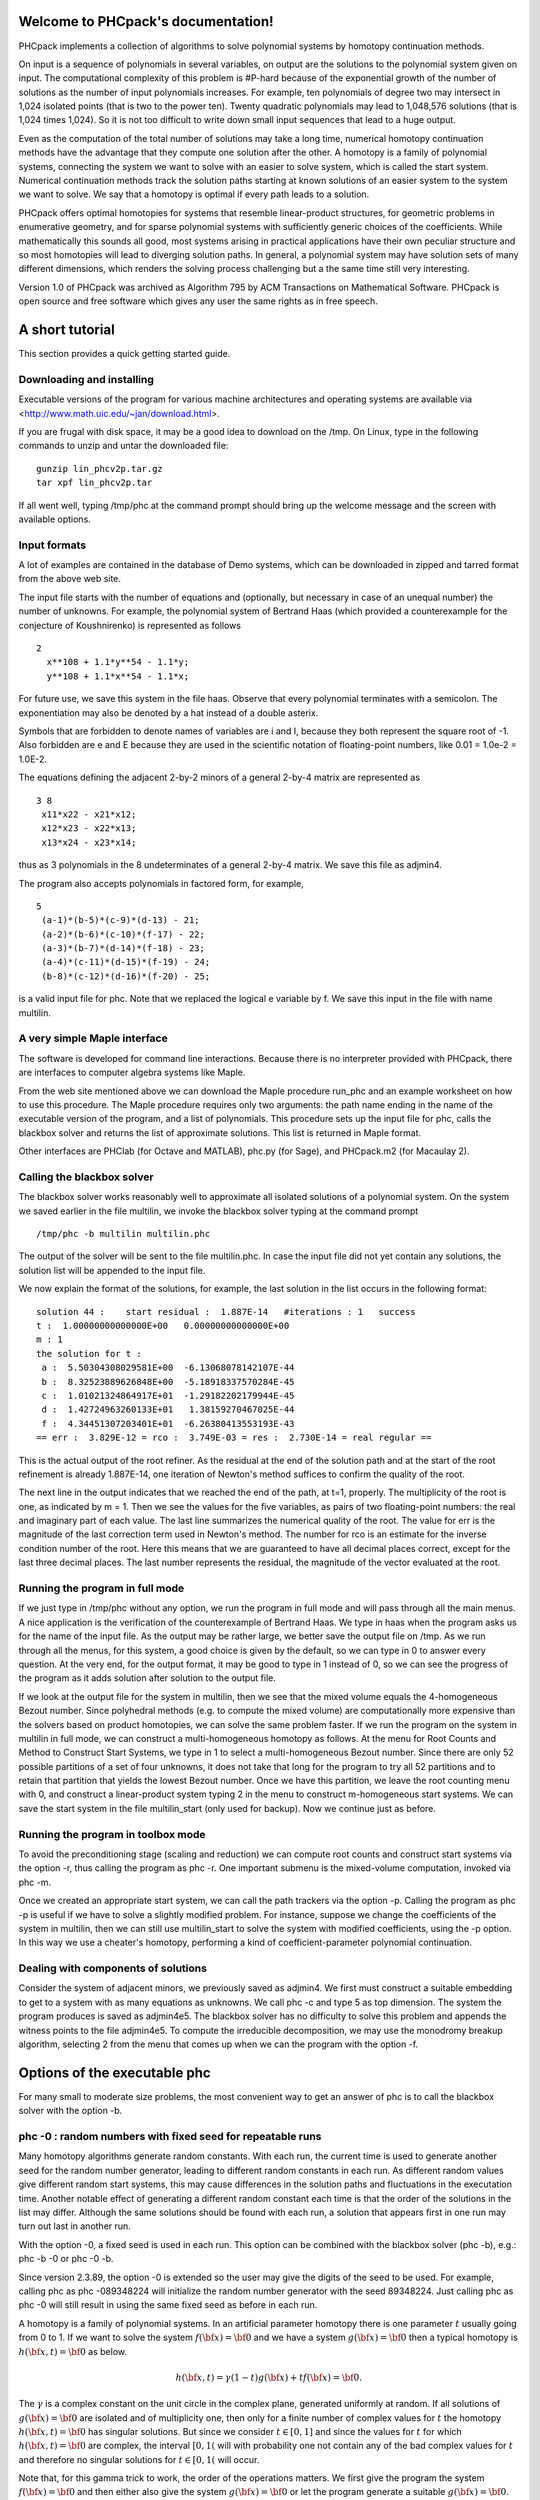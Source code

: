.. PHCpack documentation master file, created by
   sphinx-quickstart on Sun Jan 27 13:05:16 2013.
   You can adapt this file completely to your liking, but it should at least
   contain the root `toctree` directive.

Welcome to PHCpack's documentation!
===================================

PHCpack implements a collection of algorithms
to solve polynomial systems by homotopy continuation methods.

On input is a sequence of polynomials in several variables,
on output are the solutions to the polynomial system given on input.
The computational complexity of this problem is #P-hard because of
the exponential growth of the number of solutions as the number of
input polynomials increases.  For example, ten polynomials of degree two
may intersect in 1,024 isolated points (that is two to the power ten).
Twenty quadratic polynomials may lead to 1,048,576 solutions
(that is 1,024 times 1,024).  So it is not too difficult to write
down small input sequences that lead to a huge output.

Even as the computation of the total number of solutions may take
a long time, numerical homotopy continuation methods have the advantage
that they compute one solution after the other.  A homotopy is a family
of polynomial systems, connecting the system we want to solve with an
easier to solve system, which is called the start system.
Numerical continuation methods track the solution paths starting at
known solutions of an easier system to the system we want to solve.
We say that a homotopy is optimal if every path leads to a solution.

PHCpack offers optimal homotopies for systems that resemble 
linear-product structures, for geometric problems in enumerative geometry,
and for sparse polynomial systems with sufficiently generic choices 
of the coefficients.
While mathematically this sounds all good, most systems arising in
practical applications have their own peculiar structure
and so most homotopies will lead to diverging solution paths.
In general, a polynomial system may have solution sets of many
different dimensions, which renders the solving process challenging
but a the same time still very interesting.

Version 1.0 of PHCpack was archived as Algorithm 795
by ACM Transactions on Mathematical Software.  
PHCpack is open source and free software 
which gives any user the same rights as in free speech.

A short tutorial
================

This section provides a quick getting started guide.

Downloading and installing
--------------------------
Executable versions of the program for various machine architectures
and operating systems are available via
<http://www.math.uic.edu/~jan/download.html>.

If you are frugal with disk space,
it may be a good idea to download on the /tmp.
On Linux, type in the following commands to unzip
and untar the downloaded file:

::

   gunzip lin_phcv2p.tar.gz
   tar xpf lin_phcv2p.tar

If all went well, typing /tmp/phc at the command prompt should bring up 
the welcome message and the screen with available options.

Input formats
-------------

A lot of examples are contained in the database of Demo systems,
which can be downloaded in zipped and tarred format from the above
web site.

The input file starts with the number of equations and (optionally,
but necessary in case of an unequal number) the number of unknowns.
For example, the polynomial system of Bertrand Haas (which provided
a counterexample for the conjecture of Koushnirenko) is represented
as follows

::

   2
     x**108 + 1.1*y**54 - 1.1*y;
     y**108 + 1.1*x**54 - 1.1*x;

For future use, we save this system in the file haas.
Observe that every polynomial terminates with a semicolon.
The exponentiation may also be denoted by a hat instead of
a double asterix. 

Symbols that are forbidden to denote names of variables are
i and I, because they both represent the square root of -1.
Also forbidden are e and E because they are used in
the scientific notation of floating-point numbers, like
0.01 = 1.0e-2 = 1.0E-2.

The equations defining the adjacent 2-by-2 minors of
a general 2-by-4 matrix are represented as

::

   3 8
    x11*x22 - x21*x12;
    x12*x23 - x22*x13;
    x13*x24 - x23*x14;

thus as 3 polynomials in the 8 undeterminates of a general
2-by-4 matrix.  We save this file as adjmin4.

The program also accepts polynomials in factored form,
for example,

::

   5
    (a-1)*(b-5)*(c-9)*(d-13) - 21;
    (a-2)*(b-6)*(c-10)*(f-17) - 22;
    (a-3)*(b-7)*(d-14)*(f-18) - 23;
    (a-4)*(c-11)*(d-15)*(f-19) - 24;
    (b-8)*(c-12)*(d-16)*(f-20) - 25;

is a valid input file for phc.
Note that we replaced the logical e variable by f.
We save this input in the file with name multilin.

A very simple Maple interface
-----------------------------

The software is developed for command line interactions.
Because there is no interpreter provided with PHCpack,
there are interfaces to computer algebra systems like Maple.

From the web site mentioned above we can download the Maple procedure
run_phc and an example worksheet on how to use this procedure.
The Maple procedure requires only two arguments: the path name ending
in the name of the executable version of the program, and a list of
polynomials.  This procedure sets up the input file for phc, calls
the blackbox solver and returns the list of approximate solutions.
This list is returned in Maple format.

Other interfaces are PHClab (for Octave and MATLAB),
phc.py (for Sage), and PHCpack.m2 (for Macaulay 2).

Calling the blackbox solver
---------------------------

The blackbox solver works reasonably well to approximate all isolated
solutions of a polynomial system.  On the system we saved earlier in
the file multilin, we invoke the blackbox solver typing
at the command prompt

::

    /tmp/phc -b multilin multilin.phc

The output of the solver will be sent to the file multilin.phc.
In case the input file did not yet contain any solutions, 
the solution list will be appended to the input file.

We now explain the format of the solutions, for example, the last
solution in the list occurs in the following format:

::

   solution 44 :    start residual :  1.887E-14   #iterations : 1   success
   t :  1.00000000000000E+00   0.00000000000000E+00
   m : 1
   the solution for t :
    a :  5.50304308029581E+00  -6.13068078142107E-44
    b :  8.32523889626848E+00  -5.18918337570284E-45
    c :  1.01021324864917E+01  -1.29182202179944E-45
    d :  1.42724963260133E+01   1.38159270467025E-44
    f :  4.34451307203401E+01  -6.26380413553193E-43
   == err :  3.829E-12 = rco :  3.749E-03 = res :  2.730E-14 = real regular ==

This is the actual output of the root refiner.  As the residual
at the end of the solution path and at the start of the root refinement
is already 1.887E-14, one iteration of
Newton's method suffices to confirm the quality of the root.

The next line in the output indicates that we reached the end of
the path, at t=1, properly.  The multiplicity of the root is one,
as indicated by m = 1.  Then we see the values for the five variables,
as pairs of two floating-point numbers: the real and imaginary part of
each value.  The last line summarizes the numerical quality of the root.
The value for err is the magnitude of the last correction term
used in Newton's method.  The number for rco is an estimate for
the inverse condition number of the root.  Here this means that we are
guaranteed to have all decimal places correct, except for the last three
decimal places.  The last number represents the residual, the magnitude
of the vector evaluated at the root.

Running the program in full mode
--------------------------------

If we just type in /tmp/phc without any option, we run the program
in full mode and will pass through all the main menus.
A nice application is the verification of the counterexample of Bertrand
Haas.  We type in haas when the program asks us for the name of
the input file.  As the output may be rather large, we better save the
output file on /tmp.  As we run through all the menus, for this system,
a good choice is given by the default, so we can type in 0 to answer
every question.  At the very end, for the output format, it may be good
to type in 1 instead of 0, so we can see the progress of the program as
it adds solution after solution to the output file.

If we look at the output file for the system in multilin,
then we see that the mixed volume equals the 4-homogeneous Bezout
number.  Since polyhedral methods (e.g. to compute the mixed volume)
are computationally more expensive than the solvers based on product
homotopies, we can solve the same problem faster.
If we run the program on the system in multilin in full mode,
we can construct a multi-homogeneous homotopy as follows.
At the menu for Root Counts and Method to Construct Start Systems,
we type in 1 to select a multi-homogeneous Bezout number.
Since there are only 52 possible partitions of a set of four unknowns,
it does not take that long for the program to try all 52 partitions
and to retain that partition that yields the lowest Bezout number.
Once we have this partition, we leave the root counting menu with 0,
and construct a linear-product system typing 2 in the menu to construct
m-homogeneous start systems.  We can save the start system in the file
multilin\_start (only used for backup).
Now we continue just as before.

Running the program in toolbox mode
-----------------------------------

To avoid the preconditioning stage (scaling and reduction) we can
compute root counts and construct start systems via the option -r,
thus calling the program as phc -r.  One important submenu is
the mixed-volume computation, invoked via phc -m.

Once we created an appropriate start system, we can call the path
trackers via the option -p.  Calling the program as phc -p
is useful if we have to solve a slightly modified problem.  For instance,
suppose we change the coefficients of the system in multilin,
then we can still use multilin_start to solve the system with
modified coefficients, using the -p option.  In this way we use
a cheater's homotopy, performing a kind of coefficient-parameter
polynomial continuation.

Dealing with components of solutions
------------------------------------

Consider the system of adjacent minors, we previously saved 
as adjmin4.  We first must construct a suitable embedding
to get to a system with as many equations as unknowns.
We call phc -c and type 5 as top dimension.  The system
the program produces is saved as adjmin4e5.  The blackbox
solver has no difficulty to solve this problem and appends the
witness points to the file adjmin4e5.  To compute the
irreducible decomposition, we may use the monodromy breakup
algorithm, selecting 2 from the menu that comes up when we
can the program with the option -f.

Options of the executable phc
=============================

For many small to moderate size problems,
the most convenient way to get an answer of phc is to
call the blackbox solver with the option -b.

phc -0 : random numbers with fixed seed for repeatable runs    
-----------------------------------------------------------

Many homotopy algorithms generate random constants.
With each run, the current time is used to generate
another seed for the random number generator, leading
to different random constants in each run.
As different random values give different random start systems,
this may cause differences in the solution paths and fluctuations
in the executation time.  Another notable effect of generating a
different random constant each time is that the order of the
solutions in the list may differ.  Although the same solutions
should be found with each run, a solution that appears first
in one run may turn out last in another run.

With the option -0, a fixed seed is used in each run.
This option can be combined with the blackbox solver (phc -b),
e.g.: phc -b -0 or phc -0 -b.

Since version 2.3.89, the option -0 is extended so the user may
give the digits of the seed to be used.  For example, 
calling phc as phc -089348224 will initialize the random
number generator with the seed 89348224.
Just calling phc as phc -0 will still result in using the same
fixed seed as before in each run.

A homotopy is a family of polynomial systems.
In an artificial parameter homotopy there is one parameter \ :math:`t` 
usually going from 0 to 1.  
If we want to solve the system \ :math:`f({\bf x}) = {\bf 0}`
and we have a system \ :math:`g({\bf x}) = {\bf 0}`
then a typical homotopy is \ :math:`h({\bf x},t) = {\bf 0}` as below.

.. math::

   h({\bf x},t) = \gamma (1-t) g({\bf x}) + t f({\bf x}) = {\bf 0}.

The \ :math:`\gamma` is a complex constant on the unit circle
in the complex plane, generated uniformly at random.
If all solutions of \ :math:`g({\bf x}) = {\bf 0}` are isolated
and of multiplicity one, then only for a finite number of complex values 
for \ :math:`t` the homotopy \ :math:`h({\bf x},t) = {\bf 0}` has
singular solutions.  
But since we consider \ :math:`t \in [0,1]` and since the values
for \ :math:`t` for which \ :math:`h({\bf x},t) = {\bf 0}` are complex,
the interval \ :math:`[0,1(` will with probability one not contain
any of the bad complex values for \ :math:`t` and therefore no
singular solutions for \ :math:`t \in [0,1(` will occur.

Note that, for this gamma trick to work, the order of the operations matters.
We first give the program the system \ :math:`f({\bf x}) = {\bf 0}`
and then either also give the system \ :math:`g({\bf x}) = {\bf 0}`
or let the program generate a suitable \ :math:`g({\bf x}) = {\bf 0}`.
Only then, in the construction of the homotopy will a random number
generator determine a constant \ :math:`\gamma`.
If the \ :math:`\gamma` is predetermined, then it is possible to
construct an input system \ :math:`f({\bf x}) = {\bf 0}` and
a start system \ :math:`g({\bf x}) = {\bf 0}` for which there
are bad values for \ :math:`t \in [0,1(`.
But reverting the usual order of operations is a bit similar to guessing
the outcome of a coin toss after the coin toss and not before the coin toss.
Therefore phc -0 should be used only for debugging purposes.

phc -a : Solving polynomial systems equation-by-equation       
--------------------------------------------------------

The equation-by-equation solver applies the diagonal homotopies
to intersect the solution set of the current set of polynomials
with the next polynomial equation.  The user has the possibility
to shuffle the order of input polynomials.

phc -b : Batch or black-box processing                         
--------------------------------------

The blackbox solver operates in four stages:

1. Preprocessing: scaling (phc -s), 
   handle special cases such as binomial systems.

2. Counting the roots and constructing a start system (phc -r).

3. Track the solution paths from the solutions of the start system
   to the solutions of the target system (phc -p).

4. Verify whether all end points of the solution paths are distinct,
   apply Newton's method with deflation on singular solutions (phc -v).

Through the options -s, -r, -p, and -v, 
the user can go through the stages separately.

phc -c : Irreducible decomposition for solution components     
----------------------------------------------------------

The menu structure for a numerical irreducible decomposition 
consists of three parts:

1. Embedding and running cascade to compute witness points on
   all positive dimensional components of a polynomial system.
   See the option -f to factor a witness set for an pure
   dimensional solution set into irreducible components.

2. Intersecting witness sets with extrinsic and intrinsic
   diagonal homotopies.
   See the option -w for a wrapper to the diagonal homotopies.

3. Compute monomial maps for the irreducible decomposition
   of binomial systems.

phc -d : Linear and nonlinear Reduction w.r.t. the total degree
---------------------------------------------------------------

Degree bounds for the number of isolated solution often overshoot
the actual number of solution because of relationships between the
coefficients.  Consider for example the intersection of two circles.
A simple linear reduction of the coefficient matrix gives 
an equivalent polynomial system (having the same number of affine
solutions) but with lower degrees.  Reducing polynomials to
introduce more sparsity may also benefit polyhedral methods.

phc -e : SAGBI/Pieri homotopies to intersect linear subspaces  
-------------------------------------------------------------

Numerical Schubert calculus is the development of numerical
homotopy algorithms to solve Schubert problems.  
A classical problem in Schubert calculus is the problem of four lines:
Given four lines in three dimensional space, find all lines that meet
the four given lines in a point.  If the lines are in general position,
then there are exactly two lines that satisfy the problem specification.
Numerical homotopy continuation methods deform a given generic problem
into special position, solve the problem in special position, and then
deform the solutions from the special into the generic problem.

As Schubert calculus is a classical topic in algebraic geometry,
what seems less well known is that Schubert calculus offers a solution
to the output pole placement problem in linear systems control.
The option phc -k offers one particular interface dedicated to the
Pieri homotopies to solve the output pole placement problem.
A related problem that can be solved with Schubert calculus is the 
completion of a matrix so that the completed matrix has a prescribed 
set of eigenvalues.

There are three types of homotopies in numerical Schubert calculus:

1. SAGBI homotopies solve hypersurface intersection conditions
   the extrinsic way.

2. Pieri homotopies are intrinsically geometric and are better able
   to solve more general problems in enumerate geometry.

3. Littlewood-Richardson homotopies resolve general Schubert
   intersection conditions.

The earliest instances of SAGBI and Pieri homotopies were already
available in version 2.0 of PHCpack.  
Since version 2.3.95, a more complete implementation of the 
Littlewood-Richardson homotopies is available.

phc -f : Factor pure dimensional solution set into irreducibles
---------------------------------------------------------------

The -f is the f of factor and filter.

The first basic filter allows for example to extract the real
solutions from a given list.  The second filter implements the
homotopy membership test to decide whether a point belongs to
a witness set.  Given on input a witness set and a point,
this filter runs a homotopy to decide if the point belongs
to the positive dimensional solution set represented by
the given witness set.

The factorization method take on input a witness set for
a pure dimensional solution set of a polynomial system.
For small degrees, a combinatorial factorization method
will be fast.  The second factorization methods applies
monodromy loops, using the linear trace test as a stop criterion.

The last option in the menu of phc -f gives access to a
tropical method to detect a common factor of two Laurent polynomials.

phc -k : realization of dynamic output feedback placing poles  
-------------------------------------------------------------

The homotopies in numerical Schubert calculus (see the option -e)
solve the output pole placement problem in linear systems control.
The option -k applies the Pieri homotopies to compute feedback laws
for plants defined by (A,B,C) matrices.

phc -l : Witness Set for Hypersurface cutting with Random Line 
--------------------------------------------------------------

A hypersurface defined by a polynomial in several variables is
cut with one general line.  The number of points on the hypersurface
and the general line equal the degree of the hypersurface.
This collection of points on the intersection of a hypersurface
and a general line form a witness set.

For example, if the file ``sphere`` contains

::

   1 3
   x^2 + y^2 + z^2 - 1;

then typing at the command prompt

::

   phc -l sphere sphere.out

results in the creation of the file ``sphere_w2`` which contains
a witness set of dimension two for the unit sphere.
The output file ``sphere.out`` contains diagnostics about the computation.

phc -m : Mixed-Volume Computation via lift+prune and MixedVol  
-------------------------------------------------------------

The options of phc -m are a subset of the options of phc -r.
The focus on phc -m is on mixed volumes.  For polynomial systems
with as many equations as unknowns, the mixed volume of the Newton
polytopes gives a generically sharp upper bound on the number of
isolated solutions with coordinates different from zero.

The mixed volume of a tuple of Newton polytopes
if defined as the coefficient in the expansion of the volume
of a linear combination of Newton polytopes.
For example, for a 3-tuple of Newton polytopes:

.. math::

    \begin{array}{rcl}
      vol(\lambda_1 P_1 + \lambda_2 P_2 + \lambda_3 P_3)  
      & = & V(P_1, P_1, P_1) \lambda_1^3 \\
      & + & V(P_1, P_1, P_2) \lambda_1^2 \lambda_2 \\
      & + & V(P_1, P_2, P_2) \lambda_1 \lambda_2^2 \\
      & + & V(P_1, P_2, P_3) \lambda_1 \lambda_2 \lambda_3 \\
      & + & V(P_2, P_2, P_2) \lambda_2^3 \\
      & + & V(P_2, P_2, P_3) \lambda_2^2 \lambda_3 \\
      & + & V(P_2, P_3, P_3) \lambda_2 \lambda_3^2 \\
      & + & V(P_3, P_3, P_3) \lambda_3^3
    \end{array}

where \ :math:`vol(\cdot)` is the volume function
and \ :math:`V(\cdot)` is the mixed volume.
For the tuple \ :math:`(P_1, P_2, P_3)`, its mixed volume
is \ :math:`V(P_1,P_2,P_3)` in the expansion above.

The polynomial above can be called the *Minkowski polynomial*
and with the Cayley trick we can compute all its coefficients.
This is implemented with the dynamic lifting algorithm.

The menu of phc -m offers 5 different algorithms:

0. Static lifting: a lifting function is applied to the points in the
   support sets of the polynomials in the system and the lower hull
   defines the mixed cells.
   The users can specify the lifting values interactively.
   Liftings that do not lead to cells that are fine mixed
   are subdivided with a random lifting.

1. Implicit lifting: based on a recursive formula used in Bernshtein's
   original proof that the mixed volumes bounds the number of isolated
   solutions with nonzero coordinates.

2. Dynamic lifting: points are added one after the other in an
   incremental construction of a mixed cell configuration.
   An implementation of the Cayley trick gives the Minkowski polynomial.

3. Symmetric lifting: many systems have Newton polytopes that are
   invariant to permutation symmetry.  Even if the original system
   is not symmetric, the construction of the start system could
   benefit from the exploitation of this permutation symmetry.

4. The MixedVol Algorithm is a specific implementation of the
   static lifting method, applying a floating random lifting function.

   The code offered with this option is a translation of software
   described in the paper by Tangan Gao, T. Y. Li, Mengnien Wu:
   *Algorithm 846: MixedVol: a software package for mixed-volume 
   computation.*
   ACM Transactions on Mathematical Software, 31(4):555-560, 2005;
   distributed under the terms of the GNU General Public License as
   published by the Free Software Foundation.

   Stable mixed volumes count all affine solutions
   (not only those with nonzero coordinates) 
   and lead to polyhedral homotopies that compute all affine solutions.

phc -o : writes the contents of the symbol table of an input system
-------------------------------------------------------------------

Running phc -o with as input argument a polynomial system
writes the symbols for the variables in the order in which they
are stored internally after parsing the system.
For example, if the file /tmp/ex1 contains the lines

::

   2
     y + x + 1;
     x*y - 1;

then running phc -o at the command prompt as

::

   phc -o /tmp/ex1 /tmp/ex1.out

makes the file /tmp/ex1.out which contains the line

::

   y x

because in the formulation of the polynomial system,
the variable with name y occurred before the variable with name x.
Consequently, the order of the coordinates of the solutions will
then also be stored in the same order as of the occurrence of the
variable names.  
If a particular order of variables would be inconvenient,
then a trick to force an order on the variables is to insert
a simple polynomial that simplifies to zero.  For example,
a modification of the file /tmp/ex1 could be

::

   2
    x + y - x - y +
    y + x + 1;
    x*y - 1;

and the first four monomials x + y - x - y will initialize the
symbol table with the names x and y, in that order.

phc -p : Polynomial Continuation by a homotopy in one parameter
---------------------------------------------------------------

The user of phc -p is prompted for a target system and a start system
with start solutions.  This option is useful for solving several systems
with the same structure but with different coefficients.

With phc -p, the user has full access to all numerical tolerances
that define how close the numerical approximations have to stay
along a solution path.  Another application of phc -p is to rerun
a selection of solution paths.

In addition to the artificial parameter increment-and-fix continuation,
there is support for complex parameter continuation
and real pseudo arc length path tracking with detection of singularities
using the determinant of the Jacobian along the solution path.

phc -q : Tracking Solution Paths with incremental read/write   
------------------------------------------------------------

The jumpstarting method for a polynomial homotopy
does not require the computation of all solutions of the start system
and neither does it keep the complete solution list in memory.

phc -r : Root counting and Construction of start systems       
--------------------------------------------------------

Methods to bound the number of isolated solutions of a polynomial system
fall in two classes:

1. Bounds based on the highest degrees of polynomials and variable groupings.

2. Bounds based on the Newton polytopes of the polynomials in the system.
   See the documentation for phc -m.

phc -s : Equation and variable Scaling on system and solutions 
--------------------------------------------------------------

We distinguish two types of scaling:

1. Equation scaling: multiplying every coefficient in the same equation
   by the same constant.

2. Variable scaling: multiplying variables with constants.

phc -t : Tasking for tracking paths using multiple threads     
----------------------------------------------------------

The option -t allows the user to take advantage
of multicore processors.
For example, typing at the command prompt.

::

   phc -b -t4 cyclic7 /tmp/cyclic7.out

makes that the blackbox solver uses 4 threads to solve the system.
If there are at least 4 computational cores available,
then the solver may finish its computations up to 4 times faster
than a sequential run.

phc -v : Verification, refinement and purification of solutions
---------------------------------------------------------------

While solution paths do in general not become singular or diverge,
at the end of the paths, solutions may turn out to be singular
and/or at infinity.  With phc -v one can do the following tasks:

1. Perform a basic verification of the solutions based on Newton's method
   and weed out spurious solutions.

2. Apply Newton's method with multiprecision arithmetic.

3. For isolated singular solutions, the deflation method may recondition
   the solutions and restore quadratic convergence.

4. Based on condition number estimates the working precision is set
   to meet the wanted number of accurate decimal places in the solutions
   when applying Newton's method.

phc -w : Witness Set Intersection using Diagonal Homotopies    
-----------------------------------------------------------

This option wraps the diagonal homotopies to intersect two witness sets,
see the option -c for more choices in the algorithms.

For example, to intersect the unit sphere 
(see the making of ``sphere_w2`` with phc -l) with a cylinder
to form a quartic curve, we first make a witness set for a cylinder,
putting in the file ``cylinder`` the two lines:

::

   1 3
   x^2 + y - y + (z - 0.5)^2 - 1; 

Please note the introduction of the symbol ``y``
even though the symbol does not appear in the equation of a cylinder
about the y-axis.  But to intersect this cylinder with the unit sphere
the symbols of both witness sets must match.
After executing ``phc -l cylinder cylinder.out`` we get the witness
set ``cylinder_w2`` and then we intersect with phc -w:

::

   phc -w sphere_w2 cylinder_w2 quartic

The file ``quartic`` contains diagnostics of the computation.
Four general points on the quartic solution curve of the intersection
of the sphere and the cylinder are in the file ``quartic_w1``
which represents a witness set.

phc -x : convert solutions from PHCpack into Python dictionary 
--------------------------------------------------------------

To work with solution lists in Python scripts, the script phc -x
convert a solution list in PHCpack format to a list of dictionaries.
Given a Python list of dictionaries, phc -x returns a list of
solutions in PHCpack format.  For example:

::

   phc -x cyclic5 /tmp/cyclic5.dic
   phc -x /tmp/cyclic5.dic

The first phc -x writes to the file /tmp/cyclic5.dic a list of
dictionaries, ready for processing by a Python script.
If no output file is given as second argument, then the output
is written to screen.  The second phc -x writes a solution list
to PHCpack format, because a list of dictionaries is given on input.

phc -y : sample points from an algebraic set, given witness set
---------------------------------------------------------------

Given in ``sphere_w2`` a witness set for the unit sphere
(made with phc -l, see above), we can make a new witness set
with phc -y, typing at the command prompt:

::

   phc -y sphere_w2 new_sphere

and answering two questions with parameter settings
(type 0 for the defaults).  The output file ``new_sphere``
contains diagnostics of the run and a new witness set is
in the file ``new_sphere_w2``.

phc -z : strip phc output solution lists into Maple format     
----------------------------------------------------------

The phc -z commands converts solution lists in PHCpack format
into Maple lists and converts Maple lists into solutions lists 
in PHCpack format.  For example:

::

   phc -z cyclic5 /tmp/cyclic5.mpl
   phc -z /tmp/cyclic5.mpl

If the file ``cyclic5`` contains the solutions of the cyclic 5-roots
problem in PHCpack format, then the first command makes the file 
/tmp/cyclic5.mpl which can be parsed by Maple.  The next command
has no second argument for output file and the output is written
directly to screen, converting the solutions in Maple format to
solution lists is PHCpack format.

An Application Programming Interface to PHCpack
===============================================

Because code development on PHCpack has taken a very long time,
looking at the code may be a bit too overwhelming at first.
A good starting point could be the Python interface
and in particular phcpy, with documentation at
<http://www.math.uic.edu/~jan/phcpy_doc_html/index.html>.

References
==========

1. T. Gao, T. Y. Li, M. Wu:
   **Algorithm 846: MixedVol: a software package for mixed-volume 
   computation.**
   *ACM Transactions on Mathematical Software*, 31(4):555-560, 2005.

2. E. Gross, S. Petrovic, and J. Verschelde: **PHCpack in Macaulay2.**
   *The Journal of Software for Algebra and Geometry: Macaulay2*,
   5:20-25, 2013.

3. Y. Guan and J. Verschelde: 
   **PHClab: A MATLAB/Octave interface to PHCpack.**
   In *IMA Volume 148: Software for Algebraic Geometry*,
   edited by M. E. Stillman, N. Takayama, and J. Verschelde,
   pages 15-32, Springer-Verlag, 2008. 

4. Y. Hida, X.S. Li, and D.H. Bailey:
   **Algorithms for quad-double precision floating point arithmetic.**
   In *15th IEEE Symposium on Computer Arithmetic (Arith-15 2001)*,
   11-17 June 2001, Vail, CO, USA, pages 155-162.
   IEEE Computer Society, 2001.
   Shortened version of Technical Report LBNL-46996.

5. A. Leykin and J. Verschelde: 
   **PHCmaple: A Maple Interface to the Numerical Homotopy Algorithms
   in PHCpack.**
   In the *Proceedings of the Tenth International Conference 
   on Applications of Computer Algebra (ACA'2004)*,
   edited by Q. N. Tran, pages 139-147, 2004.

6. A. Leykin and J. Verschelde: 
   **Interfacing with the Numerical Homotopy Algorithms in PHCpack.**
   In *proceedings of ICMS 2006, LNCS 4151*,
   edited by A. Iglesias and N. Takayama,
   pages 354-360, Springer-Verlag, 2006. 

7. A. J. Sommese, J. Verschelde, and C. W. Wampler.
   **Numerical irreducible decomposition using PHCpack.**
   In *Algebra, Geometry, and Software Systems*, 
   edited by M. Joswig and N. Takayama,
   pages 109-130. Springer-Verlag, 2003.

8. J. Verschelde:
   **Algorithm 795: PHCpack: A general-purpose solver for polynomial
   systems by homotopy continuation.**
   *ACM Transactions on Mathematical Software*, 25(2):251--276, 1999.

9. J. Verschelde:
   **Polynomial homotopy continuation with PHCpack.**
   *ACM Communications in Computer Algebra*, 44(4):217-220, 2010.

10. J. Verschelde:
    **Modernizing PHCpack through phcpy.**
    In Proceedings of the 6th European Conference on Python in Science
    (EuroSciPy 2013), edited by Pierre de Buyl and Nelle Varoquaux,
    pages 71-76, 2014, available at
    <http://arxiv.org/abs/1310.0056>.

Acknowledgments
===============

This material is based upon work supported by the 
National Science Foundation under Grants No. 9804846, 0105739, 0134611,
0410036, 0713018, 1115777, and 1440534.
Any opinions, findings, and conclusions or recommendations expressed 
in this material are those of the author(s) and do not necessarily 
reflect the views of the National Science Foundation. 
